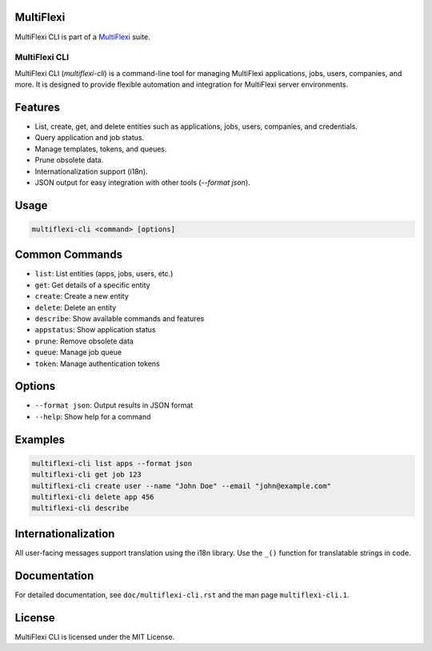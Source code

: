 MultiFlexi
----------

MultiFlexi CLI is part of a `MultiFlexi <https://multiflexi.eu>`_ suite.

.. image:: https://github.com/VitexSoftware/MultiFlexi/blob/main/doc/multiflexi-app.svg
   :target: https://www.multiflexi.eu/
   :alt: MultiFlexi Logo


MultiFlexi CLI
==============

MultiFlexi CLI (`multiflexi-cli`) is a command-line tool for managing MultiFlexi applications, jobs, users, companies, and more. It is designed to provide flexible automation and integration for MultiFlexi server environments.

Features
--------
- List, create, get, and delete entities such as applications, jobs, users, companies, and credentials.
- Query application and job status.
- Manage templates, tokens, and queues.
- Prune obsolete data.
- Internationalization support (i18n).
- JSON output for easy integration with other tools (`--format json`).

Usage
-----

.. code-block:: bash

   multiflexi-cli <command> [options]

Common Commands
---------------

- ``list``: List entities (apps, jobs, users, etc.)
- ``get``: Get details of a specific entity
- ``create``: Create a new entity
- ``delete``: Delete an entity
- ``describe``: Show available commands and features
- ``appstatus``: Show application status
- ``prune``: Remove obsolete data
- ``queue``: Manage job queue
- ``token``: Manage authentication tokens

Options
-------

- ``--format json``: Output results in JSON format
- ``--help``: Show help for a command

Examples
--------

.. code-block:: bash

   multiflexi-cli list apps --format json
   multiflexi-cli get job 123
   multiflexi-cli create user --name "John Doe" --email "john@example.com"
   multiflexi-cli delete app 456
   multiflexi-cli describe

Internationalization
--------------------
All user-facing messages support translation using the i18n library. Use the ``_()`` function for translatable strings in code.

Documentation
-------------
For detailed documentation, see ``doc/multiflexi-cli.rst`` and the man page ``multiflexi-cli.1``.

License
-------
MultiFlexi CLI is licensed under the MIT License.
